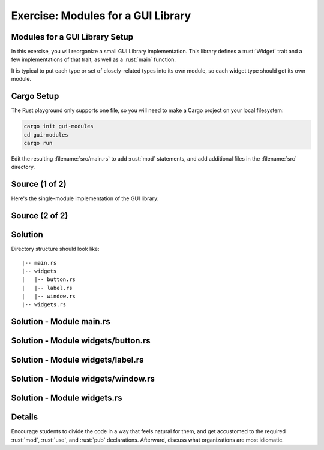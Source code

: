 =====================================
Exercise: Modules for a GUI Library
=====================================

-------------------------------------
Modules for a GUI Library Setup
-------------------------------------

In this exercise, you will reorganize a small GUI Library
implementation. This library defines a :rust:`Widget` trait and a few
implementations of that trait, as well as a :rust:`main` function.

It is typical to put each type or set of closely-related types into its
own module, so each widget type should get its own module.

-------------
Cargo Setup
-------------

The Rust playground only supports one file, so you will need to make a
Cargo project on your local filesystem:

.. code:: shell

   cargo init gui-modules
   cd gui-modules
   cargo run

Edit the resulting :filename:`src/main.rs` to add :rust:`mod` statements, and add
additional files in the :filename:`src` directory.

-----------------
Source (1 of 2)
-----------------

Here's the single-module implementation of the GUI library:

.. container:: source_include 180_modules/src/180_modules.rs :start-after://ANCHOR-single_module_1 :end-before://ANCHOR-single_module_2 :code:rust

-----------------
Source (2 of 2)
-----------------

.. container:: source_include 180_modules/src/180_modules.rs :start-after://ANCHOR-single_module_2 :code:rust

----------
Solution
----------

Directory structure should look like:

::

   |-- main.rs
   |-- widgets
   |   |-- button.rs
   |   |-- label.rs
   |   |-- window.rs
   |-- widgets.rs

---------------------------
Solution - Module main.rs
---------------------------

.. container:: source_include 180_modules/src/180_modules-main.rs :code:rust

-------------------------------------
Solution - Module widgets/button.rs
-------------------------------------

.. container:: source_include 180_modules/src/180_modules-widgets-button.rs :code:rust

------------------------------------
Solution - Module widgets/label.rs
------------------------------------

.. container:: source_include 180_modules/src/180_modules-widgets-label.rs :code:rust

-------------------------------------
Solution - Module widgets/window.rs
-------------------------------------

.. container:: source_include 180_modules/src/180_modules-widgets-window.rs :code:rust

------------------------------
Solution - Module widgets.rs
------------------------------

.. container:: source_include 180_modules/src/180_modules-widgets.rs :code:rust

---------
Details
---------

Encourage students to divide the code in a way that feels natural for
them, and get accustomed to the required :rust:`mod`, :rust:`use`, and :rust:`pub`
declarations. Afterward, discuss what organizations are most idiomatic.
